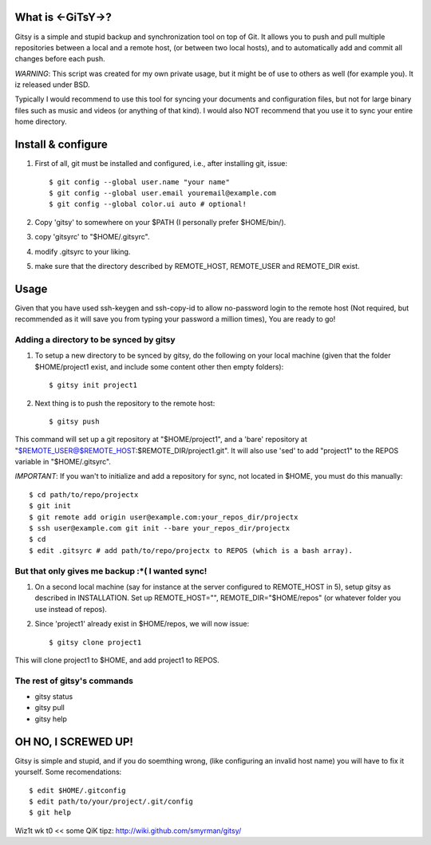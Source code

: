 ==================
What is <-GiTsY->?
==================

Gitsy is a simple and stupid backup and synchronization tool on top of Git. It
allows you to push and pull multiple repositories between a local and a remote
host, (or between two local hosts), and to automatically add and commit all
changes before each push.

*WARNING*: This script was created for my own private usage, but it might be of
use to others as well (for example you). It iz released under BSD.

Typically I would recommend to use this tool for syncing your documents and
configuration files, but not for large binary files such as music and videos (or
anything of that kind). I would also NOT recommend that you use it to sync your
entire home directory.

===================
Install & configure
===================

1. First of all, git must be installed and configured, i.e., after installing
   git, issue::

   $ git config --global user.name "your name"
   $ git config --global user.email youremail@example.com
   $ git config --global color.ui auto # optional!

2. Copy 'gitsy' to somewhere on your $PATH (I personally prefer $HOME/bin/).

3. copy 'gitsyrc' to "$HOME/.gitsyrc".

4. modify .gitsyrc to your liking.

5. make sure that the directory described by REMOTE_HOST, REMOTE_USER and
   REMOTE_DIR exist.

=====
Usage
=====

Given that you have used ssh-keygen and ssh-copy-id to allow no-password login
to the remote host (Not required, but recommended as it will save you from
typing your password a million times), You are ready to go!

Adding a directory to be synced by gitsy
----------------------------------------

1. To setup a new directory to be synced by gitsy, do the following on your
   local machine (given that the folder $HOME/project1 exist, and include some
   content other then empty folders)::

    $ gitsy init project1

2. Next thing is to push the repository to the remote host::

    $ gitsy push

This command will set up a git repository at "$HOME/project1", and a 'bare'
repository at "$REMOTE_USER@$REMOTE_HOST:$REMOTE_DIR/project1.git".
It will also use 'sed' to add "project1" to the REPOS variable in "$HOME/.gitsyrc".

*IMPORTANT*: If you wan't to initialize and add a repository for sync, not
located in $HOME, you must do this manually::

    $ cd path/to/repo/projectx
    $ git init
    $ git remote add origin user@example.com:your_repos_dir/projectx
    $ ssh user@example.com git init --bare your_repos_dir/projectx
    $ cd
    $ edit .gitsyrc # add path/to/repo/projectx to REPOS (which is a bash array).


But that only gives me backup :*( I wanted sync!
------------------------------------------------

1. On a second local machine (say for instance at the server configured to
   REMOTE_HOST in 5), setup gitsy as described in INSTALLATION. Set up
   REMOTE_HOST="", REMOTE_DIR="$HOME/repos" (or whatever folder you use instead
   of repos).

2. Since 'project1' already exist in $HOME/repos, we will now issue::

    $ gitsy clone project1

This will clone project1 to $HOME, and add project1 to REPOS.


The rest of gitsy's commands
----------------------------

* gitsy status
* gitsy pull
* gitsy help

====================
OH NO, I SCREWED UP!
====================

Gitsy is simple and stupid, and if you do soemthing wrong, (like configuring an
invalid host name) you will have to fix it yourself. Some recomendations::

    $ edit $HOME/.gitconfig
    $ edit path/to/your/project/.git/config
    $ git help

Wiz1t wk t0 << some QiK tipz:
http://wiki.github.com/smyrman/gitsy/
